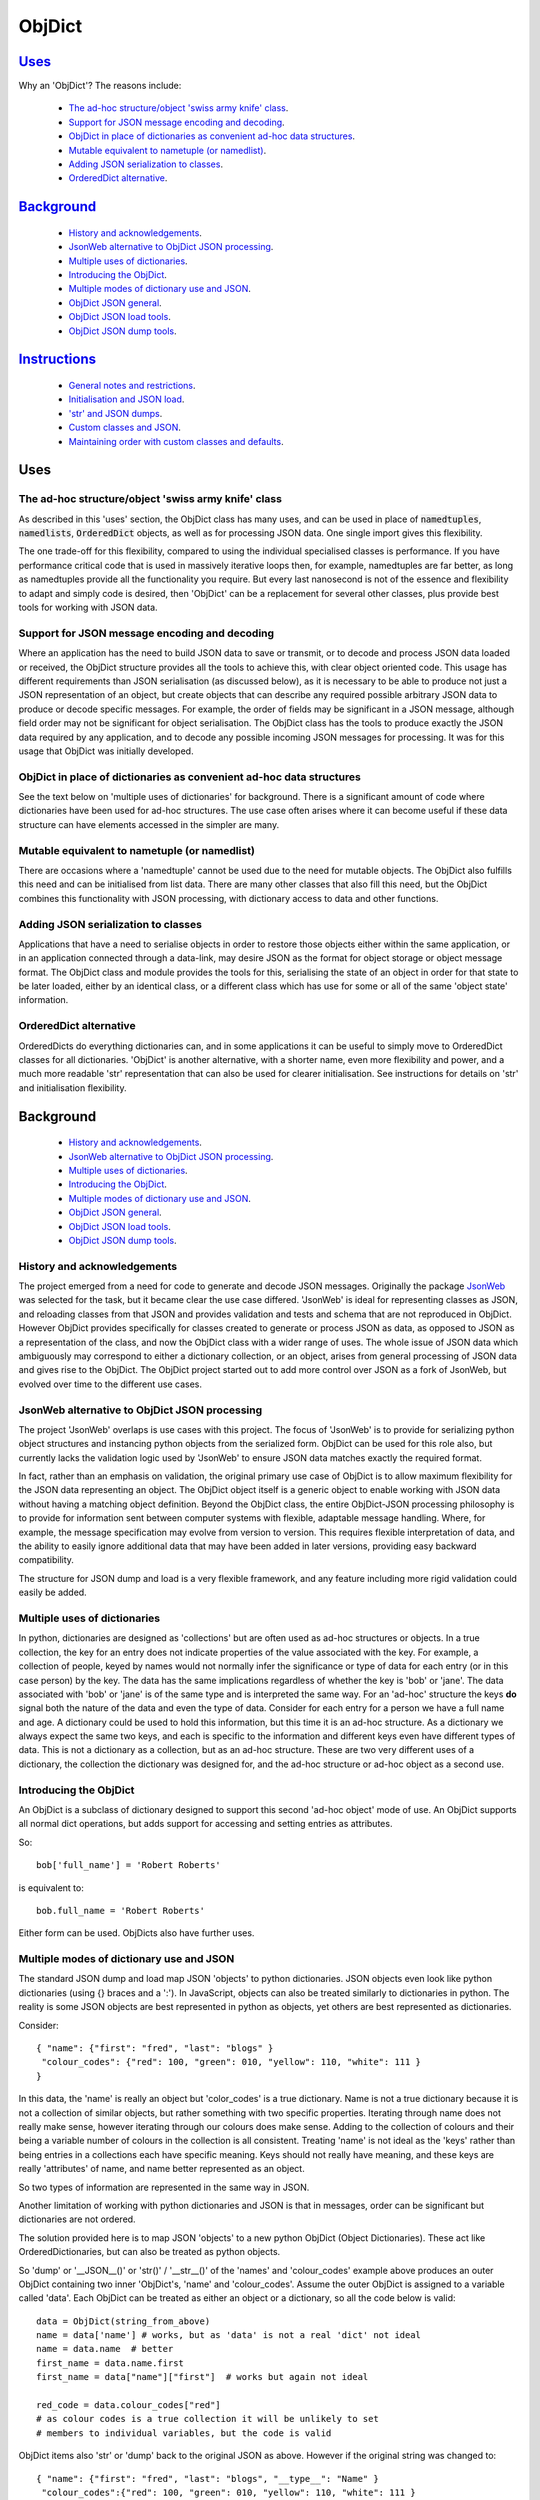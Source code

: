 .. ObjDict documentation master README file.

=======
ObjDict
=======

Uses_
-----

Why an 'ObjDict'?  The reasons include:

    - `The ad-hoc structure/object 'swiss army knife' class`_.
    - `Support for JSON message encoding and decoding`_.
    - `ObjDict in place of dictionaries as convenient ad-hoc data structures`_.
    - `Mutable equivalent to nametuple (or namedlist)`_.
    - `Adding JSON serialization to classes`_.
    - `OrderedDict alternative`_.

Background_
-----------

    - `History and acknowledgements`_.
    - `JsonWeb alternative to ObjDict JSON processing`_.
    - `Multiple uses of dictionaries`_.
    - `Introducing the ObjDict`_.
    - `Multiple modes of dictionary use and JSON`_.
    - `ObjDict JSON general`_.
    - `ObjDict JSON load tools`_.
    - `ObjDict JSON dump tools`_.

Instructions_
-------------

    - `General notes and restrictions`_.
    - `Initialisation and JSON load`_.
    - `'str' and JSON dumps`_.
    - `Custom classes and JSON`_.
    - `Maintaining order with custom classes and defaults`_.

_`Uses`
-------

The ad-hoc structure/object 'swiss army knife' class
++++++++++++++++++++++++++++++++++++++++++++++++++++

As described in this 'uses' section, the ObjDict class has many uses, and can
be used in place of :code:`namedtuples`, :code:`namedlists`, :code:`OrderedDict` objects, as
well as for processing JSON data.  One single import gives this flexibility.

The one trade-off for this flexibility, compared to using the individual specialised
classes is performance. If you have performance critical code that is used in
massively iterative loops then, for example, namedtuples are far better, as long as
namedtuples provide all the functionality you require.  But every last nanosecond
is not of the essence and flexibility to adapt and simply code is desired, then
'ObjDict' can be a replacement for several other classes, plus provide best tools
for working with JSON data.


Support for JSON message encoding and decoding
++++++++++++++++++++++++++++++++++++++++++++++

Where an application has the need to build JSON data to save or transmit, or
to decode and process JSON data loaded or received, the ObjDict structure provides all
the tools to achieve this, with clear object oriented code.  This usage has different
requirements than JSON serialisation (as discussed below), as it is necessary
to be able to produce not just a JSON representation of an object,  but create
objects that can describe any required possible
arbitrary JSON data to produce or decode specific messages.
For example, the order of fields may be significant in a
JSON message, although field order may not be significant for object
serialisation. The ObjDict class has
the tools to produce exactly the JSON data required by any application, and to decode
any possible incoming JSON messages for processing.  It was for this usage that
ObjDict was initially developed.

ObjDict in place of dictionaries as convenient ad-hoc data structures
+++++++++++++++++++++++++++++++++++++++++++++++++++++++++++++++++++++

See the text below on 'multiple uses of dictionaries' for background.
There is a significant amount of code where dictionaries have been used for
ad-hoc structures. The use case often arises where it can become useful if
these data structure can have elements accessed in the simpler are many.

Mutable equivalent to nametuple (or namedlist)
++++++++++++++++++++++++++++++++++++++++++++++

There are occasions where a 'namedtuple' cannot be used due to the need for
mutable objects. The ObjDict also fulfills this need and can be initialised
from list data. There are many other classes that also fill this need, but
the ObjDict combines this functionality with JSON processing, with dictionary
access to data and other functions.

Adding JSON serialization to classes
++++++++++++++++++++++++++++++++++++

Applications that have a need to serialise objects in order to restore those
objects either within the same application, or in an application connected
through a data-link, may desire JSON as the format for object storage or object
message format.  The ObjDict class and module provides the tools for this,
serialising the state of an object in order for that state to be later
loaded, either by an identical class, or a different class which has use
for some or all of the same 'object state' information.

OrderedDict alternative
+++++++++++++++++++++++

OrderedDicts do everything dictionaries can, and in some applications it can
be useful to simply move to OrderedDict classes for all dictionaries. 'ObjDict'
is another alternative, with a shorter name, even more flexibility and power,
and a much more readable 'str' representation that can also be used for clearer
initialisation. See instructions for details on 'str' and initialisation
flexibility.


_`Background`
-------------
    - `History and acknowledgements`_.
    - `JsonWeb alternative to ObjDict JSON processing`_.
    - `Multiple uses of dictionaries`_.
    - `Introducing the ObjDict`_.
    - `Multiple modes of dictionary use and JSON`_.
    - `ObjDict JSON general`_.
    - `ObjDict JSON load tools`_.
    - `ObjDict JSON dump tools`_.

History and acknowledgements
++++++++++++++++++++++++++++

The project emerged from a need for code to generate and decode JSON
messages. Originally the package `JsonWeb <http://www.JsonWeb.net/>`_  was
selected for the task, but it became clear the use case differed. 'JsonWeb' is
ideal for representing classes as JSON, and reloading classes from that JSON
and provides validation and tests and schema that are not reproduced in ObjDict.
However ObjDict provides specifically for classes created to generate or process
JSON as data, as
opposed to JSON as a representation of the class, and now the ObjDict
class with a wider range of uses. The whole issue of JSON data which ambiguously
may correspond to either a dictionary collection, or an object, arises from
general processing of JSON data and gives rise to the ObjDict. The ObjDict
project started out to add more control
over JSON as a fork of JsonWeb, but evolved over time to the different use cases.

JsonWeb alternative to ObjDict JSON processing
++++++++++++++++++++++++++++++++++++++++++++++

The project 'JsonWeb' overlaps is use cases with this project. The focus of
'JsonWeb' is to provide for serializing python object structures and instancing
python objects from the serialized form. ObjDict can be used for this role also,
but currently lacks the validation logic used by 'JsonWeb' to ensure JSON data
matches exactly the required format.

In fact, rather than an emphasis on validation, the original primary use case of
ObjDict is to allow maximum flexibility
for the JSON data representing an object. The ObjDict object itself is a generic
object to enable working with JSON data without having a matching object definition.
Beyond the ObjDict
class, the entire ObjDict-JSON processing philosophy is to provide for
information sent between
computer systems with flexible, adaptable message handling.
Where, for example, the message specification may evolve from version to
version.  This requires flexible interpretation of data, and the ability to
easily ignore additional data that may have been added in later versions,
providing easy backward compatibility.

The structure for JSON dump and load is a very flexible framework, and any feature
including more rigid validation could easily be added.

Multiple uses of dictionaries
+++++++++++++++++++++++++++++

In python, dictionaries are designed as 'collections' but are often used as
ad-hoc structures or objects.  In a true collection, the key for an entry does
not indicate properties
of the value associated with the key. For example, a collection of people,
keyed by names
would not normally infer the significance or type of data for each entry
(or in this case person) by the key.  The data has the same implications regardless
of whether the key is 'bob' or 'jane'. The data associated with 'bob' or 'jane'
is of the same type and is interpreted the same way.
For an 'ad-hoc' structure the keys **do** signal both the nature of the data and
even the type of data.
Consider for each entry for a person we have a full name and age.
A dictionary could be used to hold this information, but this time it is an
ad-hoc structure.  As a dictionary we always expect the same two keys, and each
is specific to the information and different keys even have different types of data.
This is not a dictionary as a collection, but as an ad-hoc structure. These are two
very different uses of a dictionary, the collection the dictionary was designed for,
and the ad-hoc structure or ad-hoc object as a second use.

Introducing the ObjDict
+++++++++++++++++++++++

An ObjDict is a subclass of dictionary designed to support this second
'ad-hoc object' mode of use. An ObjDict supports all normal dict operations, but
adds support for accessing and setting entries as attributes.

So::

    bob['full_name'] = 'Robert Roberts'

is equivalent to::

    bob.full_name = 'Robert Roberts'

Either form can be used. ObjDicts also have further uses.

Multiple modes of dictionary use and JSON
+++++++++++++++++++++++++++++++++++++++++

The standard JSON dump and load map JSON 'objects' to python dictionaries.
JSON objects even look like python dictionaries (using {}
braces and a ':'). In JavaScript, objects can also
be treated similarly to dictionaries in python. The reality is some JSON
objects are best represented in python as objects, yet others are best
represented as dictionaries.

Consider::

    { "name": {"first": "fred", "last": "blogs" }
     "colour_codes": {"red": 100, "green": 010, "yellow": 110, "white": 111 }
    }

In this data, the 'name' is really an object but 'color_codes' is a
true dictionary. Name is not a true dictionary because it is not a collection
of similar objects, but rather something with two specific properties.
Iterating through name does not really make sense, however iterating through
our colours does make sense. Adding to the collection of colours and their
being a variable number of colours in the collection is all consistent.
Treating 'name' is not ideal as the 'keys' rather than being entries in a collections
each have specific meaning.  Keys should not really have meaning, and these keys
are really 'attributes' of name, and name better represented as an object.

So two types of information are represented in the same way in JSON.

Another limitation of working with python dictionaries and JSON is that in messages,
order can be significant but dictionaries are not ordered.

The solution provided here is to map JSON 'objects' to a new python ObjDict
(Object Dictionaries).  These act like OrderedDictionaries, but can also be treated
as python objects.

So 'dump' or '__JSON__()' or 'str()' / '__str__()' of the 'names' and
'colour_codes' example above produces an
outer ObjDict containing two inner 'ObjDict's,  'name' and 'colour_codes'.
Assume the outer ObjDict is assigned to a variable called 'data'.
Each ObjDict can be treated as either an object or a dictionary, so all the code
below is valid::

    data = ObjDict(string_from_above)
    name = data['name'] # works, but as 'data' is not a real 'dict' not ideal
    name = data.name  # better
    first_name = data.name.first
    first_name = data["name"]["first"]  # works but again not ideal

    red_code = data.colour_codes["red"]
    # as colour codes is a true collection it will be unlikely to set
    # members to individual variables, but the code is valid

ObjDict items also 'str' or 'dump' back to the original JSON as above.
However if the original string was changed to::

    { "name": {"first": "fred", "last": "blogs", "__type__": "Name" }
     "colour_codes":{"red": 100, "green": 010, "yellow": 110, "white": 111 }
    }

The JSON 'load' used to load or initialise ObjDict uses an 'object_pairs_hook'
that checks a table of registered class names and corresponding classes.

If there is an entry in the table, then that class will be used for embedded objects.
Entries with no '__type__' result in ObjDict objects, and if the 'DefaultType` is
set then a class derived from the default type, with the name from the value
of '__type__' will be returned.  If 'DefaultType' is None, then an exception will
be generated.

See the instructions section for further information.

ObjDict JSON general
++++++++++++++++++++

The tools provided allow for dumping any class to JSON, and loading any class
from JSON data.  There is no requirement for the basing classes on the ObjDict
class.  The main use of ObjDict is to decode JSON data which is **NOT** already
identified as matching a class within the application.  The ObjDict provides the
catchall.

The main challenge is not the specific class being loaded or dumped, but the
objects **within** that class.

Consider loading an object properties from JSON. A simple loop to use each JSON field
to set each attribute, and the class to be set is simply one class. However, what if
some of those fields are themselves objects, and possibly fields within those
again objects?  Within the single 'top-level' object, there may be many embedded
objects and identifying and processing these embedded objects is the actual challenge.

In general, handling embedded objects is achieved through the '__from_JSON__' class method
within each class for the 'JSON.load', or the '__JSON__' method within each
object for the 'JSON.dump'.

Standard routines to perform these methods are available, together with the tools
to easily decorate classes and other utilities.

ObjDict JSON load tools
+++++++++++++++++++++++

The three main tools for loading JSON objects are an 'object_pairs_hook' method to
be passed to the standard 'JSON.load' function, the '__from_JSON__' class method that
can be added to any class to control instancing the class from JSON and
the 'from_JSON' decorator.

The philosophy is the use of simple, flexible building blocks.

:code:`object_pairs_hook`
~~~~~~~~~~~~~~~~~~~~~~~~~
A class within the objdict module, 'ObjPairHook', is a wrapper tool to provide
a function for the standard library JSON.load() function. Simply instance an ObjPairHook
and pass the 'from_JSON' method to JSON_load(). eg::

    hook=ObjPairHook().from_JSON
    JSON.load(object_pairs_hook=hook)

    class ObjPairsHook()
        def __init__(classes_list=[],BaseHook=None,BaseType=None):


The 'from_JSON' method will check all JSON objects for a '__type__' entry, or use
'default' processing. For objects with a '__type__', both the entries in the
'classes_list' parameter and the default_classes_list maintained within
the objdict module and added to through
the 'from_JSON' decorator, can be instanced if there is a name match.

For objects with '__type__' entries but no name match with either source of classes
then the a dynamic class based on 'BaseClass' is generated and selected as the 'class'.

For objects with no '__type__' entry, then the 'BaseHook' is selected as the
'class' (although in practice is it also
possible to use a method rather than a class).

Once a class is selected, then if this class has a '__from_JSON__' attribute, then
this class method is called to instance an object, otherwise the normal init method
for the class is called.

:code:`__from_JSON__` class method
~~~~~~~~~~~~~~~~~~~~~~~~~~~~~~~~~~

Providing a '__from_JSON__' class method is called to instance an the object
by the 'object_pairs_hook' if an attribute of this name is present.

:code:`from_JSON` decorator
~~~~~~~~~~~~~~~~~~~~~~~~~~~

The from_JSON decorator, when used to decorate a class, adds the class to
default_class list used by the object_pairs_hook.

ObjDict JSON dump tools
+++++++++++++++++++++++

The '__JSON__' method, JSONEncoder class, the :code:`@to_JSON` decorator and the
JSON_registry of to_JSON converters are the main
tools for encoding JSON. Whereas JsonWeb takes an approach of decorating classes
with configuration information to allow the encoder class to produce the JSON
output, ObjDict uses a JSONEncoder that delegates the encoding to '__JSON__'
method within each object, or from a table of class/converter pairs.

JSONEncoder class
~~~~~~~~~~~~~~~~~

The JSON_encoder class does the actual encoding, and for each object it first
checks for a '__JSON__' method and class that method if present. For objects
defined outside of scope e.g. Decimal(), the encoder checks the encoder_table
for a matching entry and if present calls that encoder.

:code:`to_JSON` decorator
~~~~~~~~~~~~~~~~~~~~~~~~~

This decorator checks if the class has a '__JSON__' method, and if not, decorates
the class with a default '__JSON__' method. The '__JSON__' method itself is then
decorated with any configuration data.

:code:`__JSON__` method
~~~~~~~~~~~~~~~~~~~~~~~

For any object this is either a function or a bound method to be called with
the object to be encoded as a parameter. The method should return either a
string or a dictionary to be included included in the JSON output.

JSON_registry
~~~~~~~~~~~~~

This is an object which can be imported from the objdict module to access the
'add_to' method (:code:`JSON_registry.add_to(<class>,<method/function>`). By default, the
table contains entries for Decimal, datetime.datetime and datetime.time.
Any entry can be overwritten by simply adding new values for the same class.


_`Instructions`
---------------
    - `General notes and restrictions`_.
    - `Initialisation and JSON load`_.
    - `'str' and JSON dumps`_.
    - `Custom classes and JSON`_.
    - `Maintaining order with custom classes and defaults`_.


General notes and restrictions
++++++++++++++++++++++++++++++

Since valid keys for an ObjDict may not necessarily be valid attribute names (for example an
integer can be a dictionary key but not an attribute name, and dictionary keys
can contain spaces), not all
key entries can be accessed as attributes. Similarly, there are attributes
which are not considered to be key data, and these attributes have an underscore
preceding the name. Some attributes are part of the scaffolding of the ObjDict
class and these all have a leading underscore, as well as a trailing underscore.
It is recommended to use a leading underscore for all class 'scaffolding' added as
extensions to the ObjDict class or to derived classes, where this scaffolding
is not to be included as also dictionary data.


Initialisation and JSON load
++++++++++++++++++++++++++++

ObjDict can be initialised from lists, from JSON strings, from dictionaries,
from parameter lists or from keyword parameter lists.

Examples::

    a = ObjDict('{"a": 1, "b": 2}')

    class XYZ(ObjDict):
        __keys__ = 'x y z'

    xyz = XYZ(10,20,30)
    xyz.y == 20

Initialisation from lists or parameter lists
~~~~~~~~~~~~~~~~~~~~~~~~~~~~~~~~~~~~~~~~~~~~

Initialisation from a list of key value pairs, as with OrderedDict class is
supported. Beyond key value pairs, there is also support for direct initialisation
from lists. The '_keys' parameter must be included for initialisation from lists.
Also, Classes
derived from ObjDict can have '_keys' as a class attribute, providing a similar
use pattern to the 'namedtuple'.  '_keys' can be either
a list of strings, or a string with space or comma separated values. When
initialising from a list or parameter list, the list size must match the number
of keys created through '_keys', however other items can be added after
initialisation.

So this code produces True::

    class XY(ObjDict):
        __keys__ = 'x y'

    sample = XY(1, 3)
    sample.x, sample.y == 1, 3

Alternatively the form to produce a similar result but with the SubClass would be::

    sample = ObjDict(1, 3, __keys__ = 'x y')
    sample = ObjDict([1, 3] ,__keys__ = 'x y')

Initialisation from JSON strings
~~~~~~~~~~~~~~~~~~~~~~~~~~~~~~~~

For more complex initialisation, JSON strings can provide an ideal solution.
This allows for complex structures with nested/embedded 'ObjDict' or other objects.

Note that initialising from either dictionaries or keyword parameters will result
in the order being lost.

For example::

    >>> ObjDict(a=1, b=2, c=3)
    {"c": 3, "b": 2, "a": 1}

    >>> ObjDict({"a": 1, "b": 2, "c": 3})
    {"a": 1, "b": 2, "c": 3}

So initialisation from a JSON string is useful if key order is important.

Initialisation from dict, OrderedDict, or key word arguments
~~~~~~~~~~~~~~~~~~~~~~~~~~~~~~~~~~~~~~~~~~~~~~~~~~~~~~~~~~~~

As discussed already, initialisation from dict or key word arguments will
not maintain order of keys, but if order is not important, such as when the data
has already been inserted into a dictionary.

'str' and JSON dumps
++++++++++++++++++++

A limitation with OrderDict objects is that 'str' representation can be clumsy
when the structure is nested.

The '__str__' method of ObjDict class calls the '__JSON__' method. '__str__' can
be overridden without disturbing the '__JSON__' method. To convert an ObjDict
to JSON, simply call either of these methods.

JsonEncoder and objdict.dumps
~~~~~~~~~~~~~~~~~~~~~~~~~~~~~~

For working with ObjDict objects or other objects using 'json.dumps' the
objdict module provides a 'JsonEncoder' object to use as a parameter to
'json.dumps', and an alternative 'dumps' with the encoder as a default
parameter::

    import json
    from objdict import JsonEncoder

    json.dumps(<object>, cls=JsonEncoder)

         or

    import objDict

    objdict.dumps(<object>)

Additional Uses for the Encoder
~~~~~~~~~~~~~~~~~~~~~~~~~~~~~~~~~~
Simple decorate other classes with the 'to_json' decorator and these will also
then encode using their __json__ method.

Also other classes, including classes already defined without a __json__
method can register together with an appropriate method of function to produce
json from those objects.

Custom classes and JSON
+++++++++++++++++++++++

Custom classes allow for JSON data to result in instantiating objects other
than ObjDict from JSON data.  These custom classes can be sub-classed from ObjDict
or built simply using the :code:`@to_JSON()` and/or :code:`@from_JSON()` decorators.

Sub-classing ObjDict
~~~~~~~~~~~~~~~~~~~~

The from/to decorators are not required if sub-classing from ObjDict, if using
the standard __init__ method and standard ObjDict json encoding/decoding.

Note that if subclassing objdict and defining an __init__ method, or adding
specialised instancing from json, then some steps are needed.

The ObjDict init method allows for an OrderedDictionary first parameter
to effectively provide a set of key word values for the class.  Either simply
test for first parameter being and ordered dictionary and bypass other intialisation
or have custon initialisation::

    class MyClass(ObjDict):
        def __init__(a,b,c):
            if isinstance(a,dict):
                #instancing from json
                super().__init__(a)
            else:
                #regular init
                self.a = a
                self.b = b
                self.c = c

    # alternate code
    @from_json()
    class MyClass(ObjDict):
        def __init__(a,b,c):
            self.a = a
            self.b = b
            self.c = c

        @classmethod
        def __from_json__(cls,odict):
            return cls(odict.pop('a'),odict.pop('b'),odict.pop('c'))


JSON.dumps from decorators
~~~~~~~~~~~~~~~~~~~~~~~~~~

The alternative to subclassing ObjDict avoids inheriting other properties of
ObjDict which may not be relevant to the application. The :code:`@to_JSON` decorator
decorates a class with a '__JSON__' method, and if JSON.dumps() is called as follows::

    from objdict import JSONEncoder
    import JSON

    JSON.dumps(my_object, cls = JSONEncoder)

Alternate method using objdict.dumps::

    import objdict

    objdict.dumps(my_object)

Then all decorated classes will be encoded using their '__JSON__' method, in
addition to any classes in the JSON_registry.

JSONEncoder and JSON_registry
~~~~~~~~~~~~~~~~~~~~~~~~~~~~~

The JSONEncoder encodes all classes added to the JSON_registry, as well
as any class with a '__JSON__' method.  Classes such as datetime.date or
decimal.Decimal are standard library classes and it may not be convenient to
sub-class these to have a '__JSON__' method. For these cases, calling the
add_to method of the JSON_registry allows adding these objects to be encoded.

For example::

    from objdict import JSON_registry

    JSON_registry.add_to(datetime.date, str)

This will ensure JSONEncoder will use the 'str' function to encode dates.

json.loads from decorators
~~~~~~~~~~~~~~~~~~~~~~~~~~

The :code:`@from_json()` decorator adds the class to the class register internal to the
objdict module, to then be used by the 'object_hook_pair' function provided
as a parameter to the json.loads function.

Either call json.loads with the object_hook_pair= or use the objdict.loads
function as follows::

    import json
    from objdict import make_pairs_hook, ObjDict

    classes = <list of classes and loaders>  # use 'None' for default
    obj = json.loads(<string>,
            object_hook_pairs=make_pairs_hook(classes,ObjDict,ObjDict)
            )

    #   or alternate method
    import objdict

    obj = objdict.loads(<string>)

from_json decorator
~~~~~~~~~~~~~~~~~~~~
The from_json(type_name=None,use=None) can be supplied with a alternate name
if desired to overide the class name for __type__ entries in the json text,
plus a 'use ' setting which applies for cases where no '__from_json__ class
method is present.  The 'use' setting can specify a fuction to instantiate
objects.  The method must take two parameters, a class, and an orderdictionary
of values.

Alternately, 'use' as None, will simply instantiate a class from the __init__
method and supply all values from the json text as keyword arguments.

Setting 'use' to True, will also use the __init__ method of the class, but
supply the data from json in a single OrderedDict parameter.

As follows::

    json_text = '{"a":1,"b":2,"c":3}'
    @from_json()
    class Test:
        def __init__(self,a=None,b=None,c=None,**kwargs):
            # note: if kwargs is not present, than any additional
            # fields in the json will create an exception
            self.a=a
            self.b=b
            self.c=c

    @from_json(use=True)
    class Test:
        def __init__(self,a,b=None,c=None):
            # if called from json, then all data will be in a dictionary a
            #parameter - then will preserve json data order
            if isinstance(a,dict):
                self.parms=a
                self.a = a.get('a')
                self.b = a.get('b')
                self.c = a.get('c')
            else:
                self.a = a
                self.b = b
                self.c = c


ObjPairHook().decode()
~~~~~~~~~~~~~~~~~~~~~~

To call json.loads, instance an ObjPairHook object and then pass the decode
method of that object to json.loads.

The decode method will, for all classes in the load_class_register, check if
the class has a '__from_JSON__' class method, and if present, call the '__from_JSON__'
class method will be called to instance an object from the set of key, value pairs.

For example, if you have::

    { "name":{
            "first": "joe",
            "last": "foo"
        }
    }

    # now code
    @objdict.from_JSON()
    class Name:
        def __init__(self, first=None, last=None, **kwargs):
            self.first = first
            self.last = last


Read with::

    loads(string)

then convert the name
dictionary into an object and put that object back in the original tree::

    tree = combiParse(string)
    tree['name'] = Name(**tree['name'])  # kwargs!!! i.e. "**" required :-)

The result would be 'unParsed' ::

    { "name":{
            __type__: "Name"
            "first": "joe",
            "last": "foo"
        }
    }


Decoding automatically to objects can then be added at a later time.

Maintaining order with custom classes and defaults
++++++++++++++++++++++++++++++++++++++++++++++++++

ObjDict classes and automatically created classes currently maintain key order,
but of course cannot provide for default values for attributes.

Custom classes can specify default values for attributes, but currently custom
classes do not automatically maintain order, even if based on ObjDict classes.

Maintaining order and supporting default values are available with an '__init__'
method. Note, the order attributes are set will be their order in a message.
Classes sub-classed from ObjDict will have '__type__' at the end of JSON output.

If a custom class is decorated with :code:`@decode.from_object(JSONSimpleHandler)`,
then all fields in the raw JSON will be sent in a single dict. Of course, as
a dict order is lost and also there are no default values.
The recommended code for the init is something like this::

     @objdict.from_JSON()
     class Custom(ObjDict):
        def __init__(self, *args, **kwargs):
            super(Custom,self).__init__()
            if args:
                arg0 = args[0]
                assert len(args) == 0, "unexpected argument"
                self.arg1 = arg0.pop('arg1', default)
                self.arg2 = arg0.pop('arg2', default)
                ........
                self.update(arg0)
            self.update(**kwargs)

Life is much simpler with :code:`@decode.from_object()`, but at the expense of ignoring
any unexpected arguments. Currently \*\*kwargs will always be empty in this case
but a future update will likely address this.

Example::

    @decode.from_object()
    class Custom(ObjDict):
       def __init__(self,arg1=None, arg2=None ...., **kwargs):
           super(Custom,self).__init__()
           self.arg1 = arg1
           self.arg2 = arg1
           ........
           self.update(**kwargs) # currently kwargs is empty


All that is needed as imports is above.

This system supports both 'ObjDict' and custom classes. In JSON representation
a '__type__' field is used to indicate actual type.  For your own classes use::

    @encode.to_object()
    @decode.from_object()
    class Sample:
        def __init(self, p1, p2, ...):
            self.p1 = p1
            self.p2 = p2
            ....

to map between::

    { "p1": 1, "p2": 2, "__type__": "Sample"}

and::

    Sample(1,2)

However simple examples such as this could also use the default 'ObjDict' objects.
